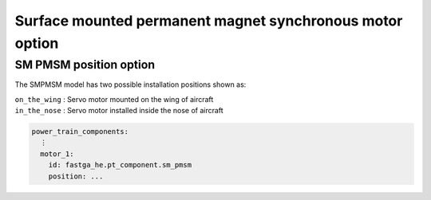 .. _options-smpmsm:

=========================================================
Surface mounted permanent magnet synchronous motor option
=========================================================

***********************
SM PMSM position option
***********************
The SMPMSM model has two possible installation positions shown as:

| ``on_the_wing`` : Servo motor mounted on the wing of aircraft
| ``in_the_nose`` : Servo motor installed inside the nose of aircraft


.. code-block:: yaml

    power_train_components:
      ⋮
      motor_1:
        id: fastga_he.pt_component.sm_pmsm
        position: ...


